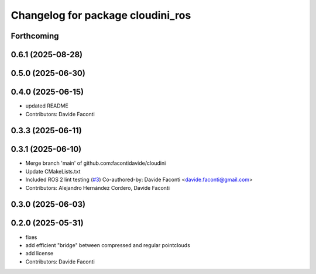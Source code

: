 ^^^^^^^^^^^^^^^^^^^^^^^^^^^^^^^^^^
Changelog for package cloudini_ros
^^^^^^^^^^^^^^^^^^^^^^^^^^^^^^^^^^

Forthcoming
-----------

0.6.1 (2025-08-28)
------------------

0.5.0 (2025-06-30)
------------------

0.4.0 (2025-06-15)
------------------
* updated README
* Contributors: Davide Faconti

0.3.3 (2025-06-11)
------------------

0.3.1 (2025-06-10)
------------------
* Merge branch 'main' of github.com:facontidavide/cloudini
* Update CMakeLists.txt
* Included ROS 2 lint testing (`#3 <https://github.com/facontidavide/cloudini/issues/3>`_)
  Co-authored-by: Davide Faconti <davide.faconti@gmail.com>
* Contributors: Alejandro Hernández Cordero, Davide Faconti

0.3.0 (2025-06-03)
------------------

0.2.0 (2025-05-31)
------------------
* fixes
* add efficient "bridge" between compressed and regular pointclouds
* add license
* Contributors: Davide Faconti
